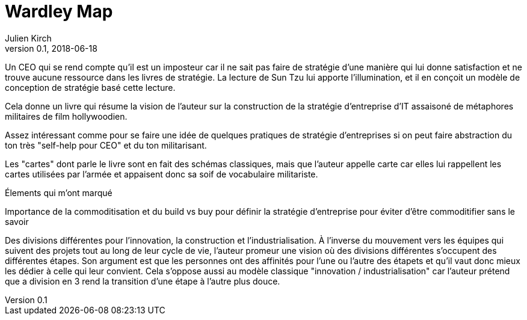 = Wardley Map
Julien Kirch
v0.1, 2018-06-18
:article_lang: fr

Un CEO qui se rend compte qu'il est un imposteur car il ne sait pas faire de stratégie d'une manière qui lui donne satisfaction et ne trouve aucune ressource dans les livres de stratégie.
La lecture de Sun Tzu lui apporte l'illumination, et il en conçoit un modèle de conception de stratégie basé cette lecture.

Cela donne un livre qui résume la vision de l'auteur sur la construction de la stratégie d'entreprise d'IT assaisoné de métaphores militaires de film hollywoodien.

Assez intéressant comme pour se faire une idée de quelques pratiques de stratégie d'entreprises si on peut faire abstraction du ton très "self-help pour CEO" et du ton militarisant.

Les "cartes" dont parle le livre sont en fait des schémas classiques, mais que l'auteur appelle carte car elles lui rappellent les cartes utilisées par l'armée et appaisent donc sa soif de vocabulaire militariste.

Élements qui m'ont marqué

Importance de la commoditisation et du build vs buy pour définir la stratégie d'entreprise pour éviter d'être commoditifier sans le savoir

Des divisions différentes pour l'innovation, la construction et l'industrialisation.
À l'inverse du mouvement vers les équipes qui suivent des projets tout au long de leur cycle de vie, l'auteur promeur une vision où des divisions différentes s'occupent des différentes étapes.
Son argument est que les personnes ont des affinités pour l'une ou l'autre des étapets et qu'il vaut donc mieux les dédier à celle qui leur convient.
Cela s'oppose aussi au modèle classique "innovation / industrialisation" car l'auteur prétend que a division en 3 rend la transition d'une étape à l'autre plus douce.